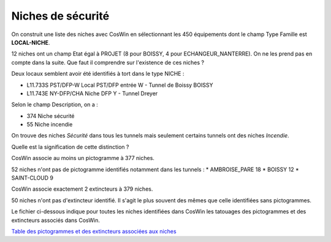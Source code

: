 Niches de sécurité
###########################

On construit une liste des niches avec CosWin en sélectionnant les 450 équipements dont le champ Type Famille est **LOCAL-NICHE**.

12 niches ont un champ Etat égal à PROJET (8 pour BOISSY, 4 pour ECHANGEUR_NANTERRE). On ne les prend pas en compte dans la suite. 
Que faut il comprendre sur l'existence de ces niches ?

Deux locaux semblent avoir été identifiés à tort dans le type NICHE :

* L11.733S	PST/DFP-W	 	Local PST/DFP entrée W - Tunnel de Boissy	BOISSY 
* L11.743E	NY-DFP/CHA	Niche DFP Y - Tunnel Dreyer

Selon le champ Description, on a :

* 374 Niche sécurité
* 55 Niche incendie

On trouve des niches *Sécurité* dans tous les tunnels mais seulement certains tunnels ont des niches *Incendie*.

Quelle est la signification de cette distinction ?

CosWin associe au moins un pictogramme à 377 niches.

52 niches n'ont pas de pictogramme identifiés notamment dans les tunnels :
* AMBROISE_PARE         18
* BOISSY                12
* SAINT-CLOUD            9


CosWin associe exactement 2 extincteurs à 379 niches.

50 niches n'ont pas d'extincteur identifié. Il s'agit le plus souvent des mêmes que celle identifiées sans pictogrammes.

Le fichier ci-dessous indique pour toutes les niches identifiées dans CosWin les tatouages des pictogrammes et des extincteurs associés dans CosWin.

`Table des pictogrammes et des extincteurs associées aux niches <https://raw.githubusercontent.com/ExploitIdF/IssuesTunnels/main/_static/camera/coswin-camera-is-issues.csv>`_ 



